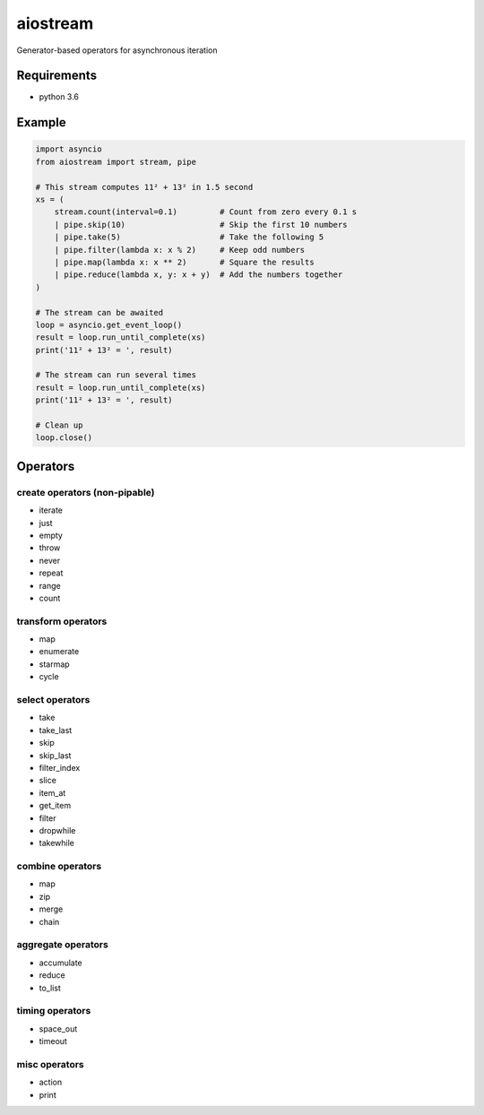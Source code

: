 aiostream
=========

.. image:: https://coveralls.io/repos/github/vxgmichel/aiostream/badge.svg?branch=master
    :target: https://coveralls.io/github/vxgmichel/aiostream?branch=master

.. image:: https://travis-ci.org/vxgmichel/aiostream.svg?branch=master
    :target: https://travis-ci.org/vxgmichel/aiostream

.. image:: https://img.shields.io/pypi/v/aiostream.svg
    :target: https://pypi.python.org/pypi/aiostream

.. image:: https://img.shields.io/pypi/pyversions/aiostream.svg
    :target: https://pypi.python.org/pypi/aiostream/

Generator-based operators for asynchronous iteration


Requirements
------------

- python 3.6


Example
-------

.. sourcecode:: python

    import asyncio
    from aiostream import stream, pipe

    # This stream computes 11² + 13² in 1.5 second
    xs = (
        stream.count(interval=0.1)         # Count from zero every 0.1 s
        | pipe.skip(10)                    # Skip the first 10 numbers
        | pipe.take(5)                     # Take the following 5
        | pipe.filter(lambda x: x % 2)     # Keep odd numbers
        | pipe.map(lambda x: x ** 2)       # Square the results
        | pipe.reduce(lambda x, y: x + y)  # Add the numbers together
    )

    # The stream can be awaited
    loop = asyncio.get_event_loop()
    result = loop.run_until_complete(xs)
    print('11² + 13² = ', result)

    # The stream can run several times
    result = loop.run_until_complete(xs)
    print('11² + 13² = ', result)

    # Clean up
    loop.close()


Operators
---------

create operators (non-pipable)
^^^^^^^^^^^^^^^^^^^^^^^^^^^^^^

- iterate
- just
- empty
- throw
- never
- repeat
- range
- count


transform operators
^^^^^^^^^^^^^^^^^^^

- map
- enumerate
- starmap
- cycle


select operators
^^^^^^^^^^^^^^^^

- take
- take_last
- skip
- skip_last
- filter_index
- slice
- item_at
- get_item
- filter
- dropwhile
- takewhile


combine operators
^^^^^^^^^^^^^^^^^

- map
- zip
- merge
- chain


aggregate operators
^^^^^^^^^^^^^^^^^^^

- accumulate
- reduce
- to_list


timing operators
^^^^^^^^^^^^^^^^

- space_out
- timeout


misc operators
^^^^^^^^^^^^^^

- action
- print
